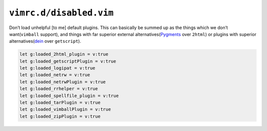 ``vimrc.d/disabled.vim``
========================

Don’t load unhelpful [to me] default plugins.  This can basically be summed up
as the things which we don’t want(``vimball`` support), and things with far
superior external alternatives(Pygments_ over ``2html``) or plugins with
superior alternatives(dein_ over ``getscript``).

.. code-block:: vim

    let g:loaded_2html_plugin = v:true
    let g:loaded_getscriptPlugin = v:true
    let g:loaded_logipat = v:true
    let g:loaded_netrw = v:true
    let g:loaded_netrwPlugin = v:true
    let g:loaded_rrhelper = v:true
    let g:loaded_spellfile_plugin = v:true
    let g:loaded_tarPlugin = v:true
    let g:loaded_vimballPlugin = v:true
    let g:loaded_zipPlugin = v:true

.. _pygments: http://pygments.org/
.. _dein: https://github.com/Shougo/dein.vim
